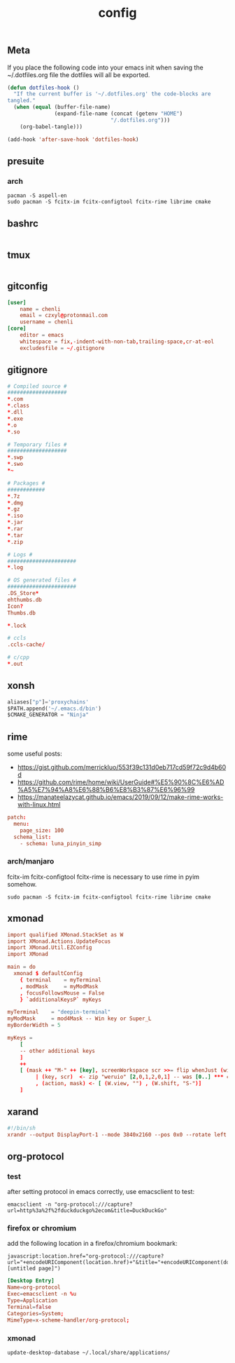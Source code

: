 #+TITLE: config

** Meta
     If you place the following code into your emacs init when saving the
     ~/.dotfiles.org file the dotfiles will all be exported.

#+BEGIN_SRC emacs-lisp :tangle no
       (defun dotfiles-hook ()
         "If the current buffer is '~/.dotfiles.org' the code-blocks are
       tangled."
         (when (equal (buffer-file-name)
                      (expand-file-name (concat (getenv "HOME")
                                        "/.dotfiles.org")))
           (org-babel-tangle)))

       (add-hook 'after-save-hook 'dotfiles-hook)
     #+END_SRC

    

** presuite
*** arch
#+BEGIN_SRC
pacman -S aspell-en
sudo pacman -S fcitx-im fcitx-configtool fcitx-rime librime cmake
#+END_SRC
** bashrc
#+BEGIN_SRC conf :tangle ~/.bashrc
#+END_SRC

** tmux
#+BEGIN_SRC conf :tangle ~/.tmux.conf
#+END_SRC
** gitconfig
#+BEGIN_SRC conf :tangle ~/.gitconfig
[user]
	name = chenli
	email = czxyl@protonmail.com
	username = chenli
[core]
	editor = emacs
	whitespace = fix,-indent-with-non-tab,trailing-space,cr-at-eol
	excludesfile = ~/.gitignore
#+END_SRC
** gitignore
#+BEGIN_SRC conf :tangle ~/.gitignore
# Compiled source #
###################
,*.com
,*.class
,*.dll
,*.exe
,*.o
,*.so

# Temporary files #
###################
,*.swp
,*.swo
,*~

# Packages #
############
,*.7z
,*.dmg
,*.gz
,*.iso
,*.jar
,*.rar
,*.tar
,*.zip

# Logs #
######################
,*.log

# OS generated files #
######################
.DS_Store*
ehthumbs.db
Icon?
Thumbs.db

,*.lock

# ccls
.ccls-cache/

# c/cpp
*.out
#+END_SRC
** xonsh
#+BEGIN_SRC python :tangle ~/.xonshrc
aliases["p"]='proxychains'
$PATH.append('~/.emacs.d/bin')
$CMAKE_GENERATOR = "Ninja"
#+END_SRC
** rime
some useful posts:
- https://gist.github.com/merrickluo/553f39c131d0eb717cd59f72c9d4b60d
- https://github.com/rime/home/wiki/UserGuide#%E5%90%8C%E6%AD%A5%E7%94%A8%E6%88%B6%E8%B3%87%E6%96%99
- https://manateelazycat.github.io/emacs/2019/09/12/make-rime-works-with-linux.html

#+BEGIN_SRC conf :tangle ~/.emacs.d/rime/default.custom.yaml :mkdirp yes
patch:
  menu:
    page_size: 100
  schema_list:
    - schema: luna_pinyin_simp
#+END_SRC
*** arch/manjaro
fcitx-im fcitx-configtool fcitx-rime is necessary to use rime in pyim somehow.
#+BEGIN_SRC
sudo pacman -S fcitx-im fcitx-configtool fcitx-rime librime cmake
#+END_SRC
** xmonad
#+BEGIN_SRC conf :tangle ~/.xmonad/xmonad.hs
import qualified XMonad.StackSet as W
import XMonad.Actions.UpdateFocus
import XMonad.Util.EZConfig
import XMonad

main = do
  xmonad $ defaultConfig
    { terminal    = myTerminal
    , modMask     = myModMask
    , focusFollowsMouse = False
    } `additionalKeysP` myKeys

myTerminal    = "deepin-terminal"
myModMask     = mod4Mask -- Win key or Super_L
myBorderWidth = 5

myKeys =
    [
    -- other additional keys
    ]
    ++
    [ (mask ++ "M-" ++ [key], screenWorkspace scr >>= flip whenJust (windows . action))
         | (key, scr)  <- zip "weruio" [2,0,1,2,0,1] -- was [0..] *** change to match your screen order ***
         , (action, mask) <- [ (W.view, "") , (W.shift, "S-")]
    ]
#+END_SRC
** xarand
#+BEGIN_SRC conf :tangle ~/.screenlayout/arandr.sh :mkdirp yes
#!/bin/sh
xrandr --output DisplayPort-1 --mode 3840x2160 --pos 0x0 --rotate left --output DisplayPort-0 --mode 3840x2160 --pos 6000x0 --rotate left --output DisplayPort-2 --primary --mode 3840x2160 --pos 2160x1520 --rotate normal --output DVI-D-0 --off --output HDMI-A-0 --off
#+END_SRC
** org-protocol
*** test
after setting protocol in emacs correctly, use emacsclient to test:
#+BEGIN_SRC
emacsclient -n "org-protocol:///capture?url=http%3a%2f%2fduckduckgo%2ecom&title=DuckDuckGo"
#+END_SRC
*** firefox or chromium
add the following location in a firefox/chromium bookmark:
#+BEGIN_SRC
javascript:location.href="org-protocol:///capture?url="+encodeURIComponent(location.href)+"&title="+encodeURIComponent(document.title||"[untitled page]")
#+END_SRC
#+BEGIN_SRC conf :tangle ~/.local/share/applications/org-protocol.desktop
[Desktop Entry]
Name=org-protocol
Exec=emacsclient -n %u
Type=Application
Terminal=false
Categories=System;
MimeType=x-scheme-handler/org-protocol;
#+END_SRC

*** xmonad
#+BEGIN_SRC
update-desktop-database ~/.local/share/applications/
#+END_SRC
